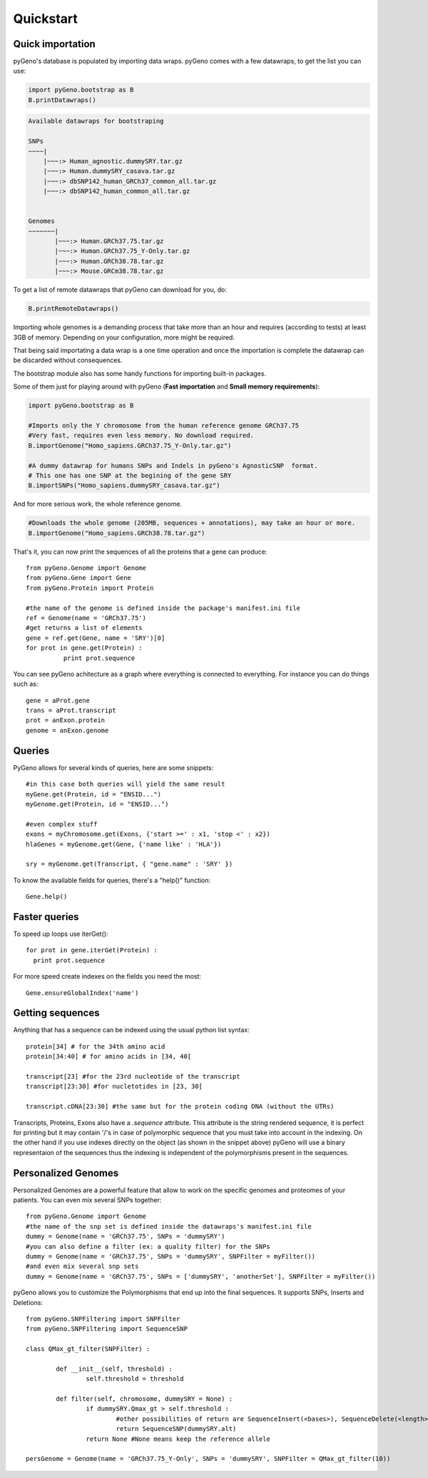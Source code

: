 Quickstart
==========

Quick importation
-----------------
pyGeno's database is populated by importing data wraps.
pyGeno comes with a few datawraps, to get the list you can use:

.. code:: python
	
	import pyGeno.bootstrap as B
	B.printDatawraps()

.. code::

	Available datawraps for bootstraping
	
	SNPs
	~~~~|
	    |~~~:> Human_agnostic.dummySRY.tar.gz
	    |~~~:> Human.dummySRY_casava.tar.gz
	    |~~~:> dbSNP142_human_GRCh37_common_all.tar.gz
	    |~~~:> dbSNP142_human_common_all.tar.gz
	
	
	Genomes
	~~~~~~~|
	       |~~~:> Human.GRCh37.75.tar.gz
	       |~~~:> Human.GRCh37.75_Y-Only.tar.gz
	       |~~~:> Human.GRCh38.78.tar.gz
	       |~~~:> Mouse.GRCm38.78.tar.gz

To get a list of remote datawraps that pyGeno can download for you, do:

.. code:: python

	B.printRemoteDatawraps()


Importing whole genomes is a demanding process that take more than an hour and requires (according to tests) 
at least 3GB of memory. Depending on your configuration, more might be required.

That being said importating a data wrap is a one time operation and once the importation is complete the datawrap
can be discarded without consequences.

The bootstrap module also has some handy functions for importing built-in packages.

Some of them just for playing around with pyGeno (**Fast importation** and **Small memory requirements**):

.. code:: python
	
	import pyGeno.bootstrap as B

	#Imports only the Y chromosome from the human reference genome GRCh37.75
	#Very fast, requires even less memory. No download required.
	B.importGenome("Homo_sapiens.GRCh37.75_Y-Only.tar.gz")
	
	#A dummy datawrap for humans SNPs and Indels in pyGeno's AgnosticSNP  format. 
	# This one has one SNP at the begining of the gene SRY
	B.importSNPs("Homo_sapiens.dummySRY_casava.tar.gz")

And for more serious work, the whole reference genome.

.. code:: python

	#Downloads the whole genome (205MB, sequences + annotations), may take an hour or more.
	B.importGenome("Homo_sapiens.GRCh38.78.tar.gz")

That's it, you can now print the sequences of all the proteins that a gene can produce::

	from pyGeno.Genome import Genome
	from pyGeno.Gene import Gene
	from pyGeno.Protein import Protein

	#the name of the genome is defined inside the package's manifest.ini file
	ref = Genome(name = 'GRCh37.75')
	#get returns a list of elements
	gene = ref.get(Gene, name = 'SRY')[0]
	for prot in gene.get(Protein) :
		  print prot.sequence

You can see pyGeno achitecture as a graph where everything is connected to everything. For instance you can do things such as::

	gene = aProt.gene
	trans = aProt.transcript
	prot = anExon.protein
	genome = anExon.genome

Queries
-------

PyGeno allows for several kinds of queries, here are some snippets::

	#in this case both queries will yield the same result
	myGene.get(Protein, id = "ENSID...")
	myGenome.get(Protein, id = "ENSID...")
	
	#even complex stuff
	exons = myChromosome.get(Exons, {'start >=' : x1, 'stop <' : x2})
	hlaGenes = myGenome.get(Gene, {'name like' : 'HLA'})

	sry = myGenome.get(Transcript, { "gene.name" : 'SRY' })

To know the available fields for queries, there's a "help()" function::

	Gene.help()


Faster queries
---------------

To speed up loops use iterGet()::
	
	for prot in gene.iterGet(Protein) :
	  print prot.sequence

For more speed create indexes on the fields you need the most::
	
	Gene.ensureGlobalIndex('name')


Getting sequences
-------------------

Anything that has a sequence can be indexed using the usual python list syntax::

	protein[34] # for the 34th amino acid
	protein[34:40] # for amino acids in [34, 40[

	transcript[23] #for the 23rd nucleotide of the transcript
	transcript[23:30] #for nucletotides in [23, 30[

	transcript.cDNA[23:30] #the same but for the protein coding DNA (without the UTRs)

Transcripts, Proteins, Exons also have a *.sequence* attribute. This attribute is the string rendered sequence, it is perfect for printing but it  may contain '/'s 
in case of polymorphic sequence that you must
take into account in the indexing. On the other hand if you use indexes directly on the object (as shown in the snippet above) pyGeno will use a binary representaion
of the sequences thus the indexing is independent of the polymorphisms present in the sequences.

Personalized Genomes
--------------------

Personalized Genomes are a powerful feature that allow to work on the specific genomes and proteomes of your patients. You can even mix several SNPs together::
	
	from pyGeno.Genome import Genome
	#the name of the snp set is defined inside the datawraps's manifest.ini file
	dummy = Genome(name = 'GRCh37.75', SNPs = 'dummySRY')
	#you can also define a filter (ex: a quality filter) for the SNPs
	dummy = Genome(name = 'GRCh37.75', SNPs = 'dummySRY', SNPFilter = myFilter())
	#and even mix several snp sets
	dummy = Genome(name = 'GRCh37.75', SNPs = ['dummySRY', 'anotherSet'], SNPFilter = myFilter())

pyGeno allows you to customize the Polymorphisms that end up into the final sequences. It supports SNPs, Inserts and Deletions::
	
	from pyGeno.SNPFiltering import SNPFilter
	from pyGeno.SNPFiltering import SequenceSNP

	class QMax_gt_filter(SNPFilter) :

		def __init__(self, threshold) :
			self.threshold = threshold

		def filter(self, chromosome, dummySRY = None) :
			if dummySRY.Qmax_gt > self.threshold :
				#other possibilities of return are SequenceInsert(<bases>), SequenceDelete(<length>)
				return SequenceSNP(dummySRY.alt)
			return None #None means keep the reference allele

	persGenome = Genome(name = 'GRCh37.75_Y-Only', SNPs = 'dummySRY', SNPFilter = QMax_gt_filter(10))

